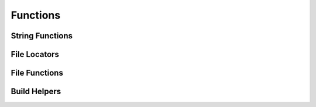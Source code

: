 Functions
=========

String Functions
^^^^^^^^^^^^^^^^
.. doxygenfunction:: burger::strutils::unicode_print
.. doxygenfunction:: burger::strutils::is_string
.. doxygenfunction:: burger::strutils::convert_to_array
.. doxygenfunction:: burger::strutils::TrueFalse
.. doxygenfunction:: burger::strutils::truefalse
.. doxygenfunction:: burger::strutils::TRUEFALSE
.. doxygenfunction:: burger::strutils::convert_to_windows_slashes
.. doxygenfunction:: burger::strutils::convert_to_linux_slashes
.. doxygenfunction:: burger::strutils::encapsulate_path_windows
.. doxygenfunction:: burger::strutils::encapsulate_path_linux
.. doxygenfunction:: burger::strutils::encapsulate_path

File Locators
^^^^^^^^^^^^^
.. doxygenfunction:: burger::buildutils::get_sdks_folder
.. doxygenfunction:: burger::buildutils::find_in_path
.. doxygenfunction:: burger::buildutils::where_is_doxygen
.. doxygenfunction:: burger::buildutils::where_is_p4

File Functions
^^^^^^^^^^^^^^
.. doxygenfunction:: burger::fileutils::create_folder_if_needed
.. doxygenfunction:: burger::fileutils::delete_file
.. doxygenfunction:: burger::fileutils::is_source_newer
.. doxygenfunction:: burger::fileutils::copy_file_if_needed
.. doxygenfunction:: burger::fileutils::copy_file_checkout_if_needed
.. doxygenfunction:: burger::fileutils::copy_directory_if_needed
.. doxygenfunction:: burger::fileutils::shutil_readonly_cb
.. doxygenfunction:: burger::fileutils::delete_directory
.. doxygenfunction:: burger::fileutils::traverse_directory
.. doxygenfunction:: burger::fileutils::unlock_files
.. doxygenfunction:: burger::fileutils::lock_files
.. doxygenfunction:: burger::fileutils::get_tool_path

Build Helpers
^^^^^^^^^^^^^
.. doxygenfunction:: burger::buildutils::host_machine
.. doxygenfunction:: burger::buildutils::fix_csharp
.. doxygenfunction:: burger::buildutils::get_windows_host_type
.. doxygenfunction:: burger::buildutils::get_mac_host_type
.. doxygenfunction:: burger::buildutils::is_exe
.. doxygenfunction:: burger::buildutils::get_path_ext
.. doxygenfunction:: burger::buildutils::make_exe_path
.. doxygenfunction:: burger::buildutils::expand_and_verify
.. doxygenfunction:: burger::buildutils::perforce_edit
.. doxygenfunction:: burger::buildutils::compare_files
.. doxygenfunction:: burger::buildutils::compare_file_to_string
.. doxygenfunction:: burger::buildutils::run_command
.. doxygenfunction:: burger::buildutils::make_version_header
.. doxygenfunction:: burger::buildutils::is_codewarrior_mac_allowed
